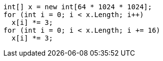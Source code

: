 [cs]
----
int[] x = new int[64 * 1024 * 1024];
for (int i = 0; i < x.Length; i++) 
  x[i] *= 3;
for (int i = 0; i < x.Length; i += 16) 
  x[i] *= 3;
----